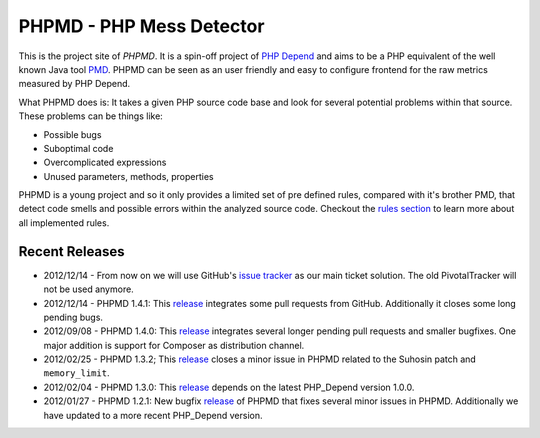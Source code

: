=========================
PHPMD - PHP Mess Detector
=========================

This is the project site of *PHPMD*. It is a spin-off project of
`PHP Depend`__ and aims to be a PHP equivalent of the well known
Java tool `PMD`__. PHPMD can be seen as an user friendly and easy
to configure frontend for the raw metrics measured by PHP Depend.

__ http://pdepend.org
__ http://pmd.sourceforge.net

What PHPMD does is: It takes a given PHP source code base and look 
for several potential problems within that source. These problems
can be things like:

- Possible bugs
- Suboptimal code
- Overcomplicated expressions
- Unused parameters, methods, properties

PHPMD is a young project and so it only provides a limited set of
pre defined rules, compared with it's brother PMD, that detect code
smells and possible errors within the analyzed source code. Checkout
the `rules section`__ to learn more about all implemented rules.

__ /rules/index.html

Recent Releases
===============

- 2012/12/14 - From now on we will use GitHub's `issue tracker`__ as our main
  ticket solution. The old PivotalTracker will not be used anymore.
- 2012/12/14 - PHPMD 1.4.1: This `release`__ integrates some pull requests from
  GitHub. Additionally it closes some long pending bugs.
- 2012/09/08 - PHPMD 1.4.0: This `release`__ integrates several longer pending
  pull requests and smaller bugfixes. One major addition is support for Composer
  as distribution channel.

- 2012/02/25 - PHPMD 1.3.2; This `release`__ closes a minor issue in PHPMD
  related to the Suhosin patch and ``memory_limit``.

- 2012/02/04 - PHPMD 1.3.0: This `release`__ depends on the latest PHP_Depend
  version 1.0.0.

- 2012/01/27 - PHPMD 1.2.1: New bugfix `release`__ of PHPMD that fixes several
  minor issues in PHPMD. Additionally we have updated to a more recent 
  PHP_Depend version.

__ https://github.com/phpmd/phpmd/issues
__ /download/release/1.4.1/changelog.html
__ /download/release/1.4.0/changelog.html
__ /download/release/1.3.2/changelog.html
__ /download/release/1.3.0/changelog.html
__ /download/release/1.2.1/changelog.html
